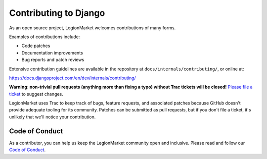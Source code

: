 ======================
Contributing to Django
======================

As an open source project, LegionMarket welcomes contributions of many forms.

Examples of contributions include:

* Code patches
* Documentation improvements
* Bug reports and patch reviews

Extensive contribution guidelines are available in the repository at
``docs/internals/contributing/``, or online at:

https://docs.djangoproject.com/en/dev/internals/contributing/

**Warning: non-trivial pull requests (anything more than fixing a typo) without
Trac tickets will be closed!** `Please file a ticket`__ to suggest changes.

__ https://code.djangoproject.com/newticket

LegionMarket uses Trac to keep track of bugs, feature requests, and associated
patches because GitHub doesn't provide adequate tooling for its community.
Patches can be submitted as pull requests, but if you don't file a ticket,
it's unlikely that we'll notice your contribution.

Code of Conduct
===============

As a contributor, you can help us keep the LegionMarket community open and inclusive.
Please read and follow our `Code of Conduct <https://www.djangoproject.com/conduct/>`_.
